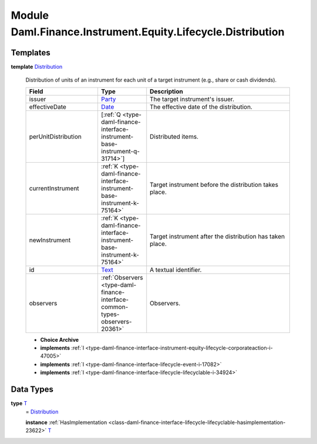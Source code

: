 .. Copyright (c) 2022 Digital Asset (Switzerland) GmbH and/or its affiliates. All rights reserved.
.. SPDX-License-Identifier: Apache-2.0

.. _module-daml-finance-instrument-equity-lifecycle-distribution-18526:

Module Daml.Finance.Instrument.Equity.Lifecycle.Distribution
=================================================

Templates
---------

.. _type-daml-finance-instrument-equity-lifecycle-distribution-distribution-95534:

**template** `Distribution <type-daml-finance-instrument-equity-lifecycle-distribution-distribution-95534_>`_

  Distribution of units of an instrument for each unit of a target instrument (e\.g\., share or cash dividends)\.

  .. list-table::
     :widths: 15 10 30
     :header-rows: 1

     * - Field
       - Type
       - Description
     * - issuer
       - `Party <https://docs.daml.com/daml/stdlib/Prelude.html#type-da-internal-lf-party-57932>`_
       - The target instrument's issuer\.
     * - effectiveDate
       - `Date <https://docs.daml.com/daml/stdlib/Prelude.html#type-da-internal-lf-date-32253>`_
       - The effective date of the distribution\.
     * - perUnitDistribution
       - \[:ref:`Q <type-daml-finance-interface-instrument-base-instrument-q-31714>`\]
       - Distributed items\.
     * - currentInstrument
       - :ref:`K <type-daml-finance-interface-instrument-base-instrument-k-75164>`
       - Target instrument before the distribution takes place\.
     * - newInstrument
       - :ref:`K <type-daml-finance-interface-instrument-base-instrument-k-75164>`
       - Target instrument after the distribution has taken place\.
     * - id
       - `Text <https://docs.daml.com/daml/stdlib/Prelude.html#type-ghc-types-text-51952>`_
       - A textual identifier\.
     * - observers
       - :ref:`Observers <type-daml-finance-interface-common-types-observers-20361>`
       - Observers\.

  + **Choice Archive**


  + **implements** :ref:`I <type-daml-finance-interface-instrument-equity-lifecycle-corporateaction-i-47005>`

  + **implements** :ref:`I <type-daml-finance-interface-lifecycle-event-i-17082>`

  + **implements** :ref:`I <type-daml-finance-interface-lifecycle-lifecyclable-i-34924>`

Data Types
----------

.. _type-daml-finance-instrument-equity-lifecycle-distribution-t-73379:

**type** `T <type-daml-finance-instrument-equity-lifecycle-distribution-t-73379_>`_
  \= `Distribution <type-daml-finance-instrument-equity-lifecycle-distribution-distribution-95534_>`_

  **instance** :ref:`HasImplementation <class-daml-finance-interface-lifecycle-lifecyclable-hasimplementation-23622>` `T <type-daml-finance-instrument-equity-lifecycle-distribution-t-73379_>`_
